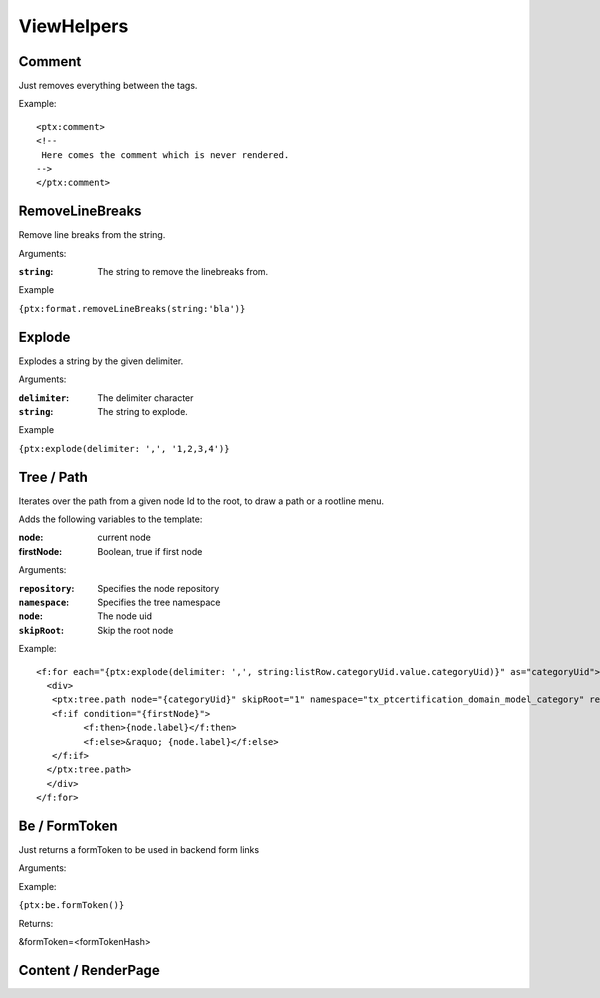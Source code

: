 ViewHelpers
===========

Comment
-----------------

Just removes everything between the tags.

Example::

	<ptx:comment>
	<!--
	 Here comes the comment which is never rendered.
	-->
	</ptx:comment>



RemoveLineBreaks
--------------------------

Remove line breaks from the string.

Arguments:

:``string``: The string to remove the linebreaks from.

Example

``{ptx:format.removeLineBreaks(string:'bla')}``



Explode
-----------------

Explodes a string by the given delimiter.

Arguments:

:``delimiter``: The delimiter character

:``string``: The string to explode.

Example

``{ptx:explode(delimiter: ',', '1,2,3,4')}``



Tree / Path
---------------------

Iterates over the path from a given node Id to the root, to draw a path or a rootline menu.

Adds the following variables to the template:

:node: current node
:firstNode: Boolean, true if first node

Arguments:

:``repository``: Specifies the node repository

:``namespace``: Specifies the tree namespace

:``node``: The node uid

:``skipRoot``: Skip the root node

Example::

	<f:for each="{ptx:explode(delimiter: ',', string:listRow.categoryUid.value.categoryUid)}" as="categoryUid">
	  <div>
	   <ptx:tree.path node="{categoryUid}" skipRoot="1" namespace="tx_ptcertification_domain_model_category" repository="Tx_PtCertification_Domain_Repository_CategoryRepository" >
	   <f:if condition="{firstNode}">
		 <f:then>{node.label}</f:then>
		 <f:else>&raquo; {node.label}</f:else>
	   </f:if>
	  </ptx:tree.path>
	  </div>
	</f:for>


Be / FormToken
------------------------

Just returns a formToken to be used in backend form links

Arguments:

Example:

``{ptx:be.formToken()}``

Returns:

&formToken=<formTokenHash>


Content / RenderPage
------------------------




